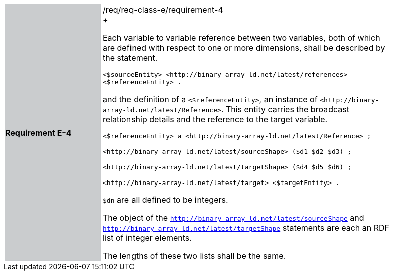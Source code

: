[width="90%",cols="2,6"]
|===
|*Requirement E-4* {set:cellbgcolor:#CACCCE}|/req/req-class-e/requirement-4 +
+

Each variable to variable reference between two variables, both of which are defined with respect to one or more dimensions, shall be described by the statement.


 `+<$sourceEntity> <http://binary-array-ld.net/latest/references> <$referenceEntity> .+`

and the definition of a `+<$referenceEntity>+`, an instance of `+<http://binary-array-ld.net/latest/Reference>+`.  This entity carries the broadcast relationship details and the reference to the target variable.


 `+<$referenceEntity> a <http://binary-array-ld.net/latest/Reference> ;+`

`+<http://binary-array-ld.net/latest/sourceShape> ($d1 $d2 $d3) ;+`

`+<http://binary-array-ld.net/latest/targetShape> ($d4 $d5 $d6) ;+`

`+<http://binary-array-ld.net/latest/target> <$targetEntity> .+`

`$dn` are all defined to be integers.

The object of the `<http://binary-array-ld.net/latest/sourceShape>` and `<http://binary-array-ld.net/latest/targetShape>` statements are each an RDF list of integer elements.

The lengths of these two lists shall be the same.

 {set:cellbgcolor:#FFFFFF}

|===

